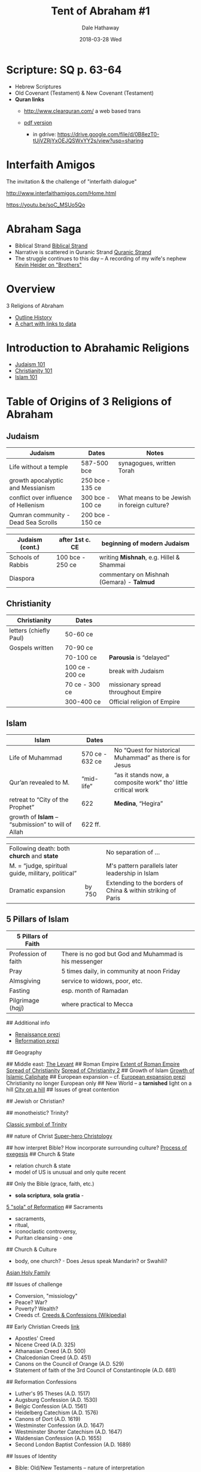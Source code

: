 #+Author: Dale Hathaway
#+Title:Tent of Abraham #1
#+Date:2018-03-28 Wed
#+Email: hathawayd@winthrop.edu
#+OPTIONS: org-reveal-title-slide:"%t"
#+OPTIONS: reveal_width:1000 reveal_height:800 
#+REVEAL_MARGIN: 0.1
#+REVEAL_MIN_SCALE: 0.5
#+REVEAL_MAX_SCALE: 2
#+REVEAL_HLEVEL: 1
#+OPTIONS: toc:1 num:nil
#+REVEAL_HEAD_PREAMBLE: <meta name="description" content="Org-Reveal">
#+REVEAL_POSTAMBLE: <p> Created by Dale Hathaway. </p>
#+REVEAL_PLUGINS: (markdown notes)
#+REVEAL_ROOT: ../../reveal.js
#+REVEAL_THEME: beige



* Scripture: SQ p. 63-64
#+ATTR_REVEAL: :frag (appear)
- Hebrew Scriptures
- Old Covenant (Testament) & New Covenant (Testament)
- *Quran links*
  - http://www.clearquran.com/ a web based trans
  - [[https://www.google.com/url?sa=t&rct=j&q=&esrc=s&source=web&cd=1&ved=0ahUKEwjw_NGRrfzSAhVRziYKHfv_Be0QFggcMAA&url=https%3A%2F%2Fwww.clearquran.com%2Fdownloads%2Fquran-english-translation-clearquran-edition-allah.pdf&usg=AFQjCNEq54YL2lh6H3NQU85HzCJ2j2hSDg&sig2=MGu6VGWoDKIjh_sAO2jPUg&cad=rja][pdf version]]
  
   #+BEGIN_NOTES
   - in gdrive: https://drive.google.com/file/d/0B8ezT0-tUjVZRjYxOEJQSWxYY2s/view?usp=sharing
   #+END_NOTES

* Interfaith Amigos

The invitation & the challenge of "interfaith dialogue"

http://www.interfaithamigos.com/Home.html

https://youtu.be/soC_MSUo5Qo

* Abraham Saga

- Biblical Strand [[file:biblical-strand-s20.html][Biblical Strand]]
- Narrative is scattered in Quranic Strand [[file:quranic-strand-s20.html][Quranic Strand]]
- The struggle continues to this day -- A recording of my wife's nephew [[https://youtu.be/Z3a3-gImhPc][Kevin Heider on "Brothers"]]
* Overview
3 Religions of Abraham
- [[https://cdn.knightlab.com/libs/timeline3/latest/embed/index.html?source=1hQWnCTFQkE2LiwSr1kH9O81AeBiKGcVC4xhShc59KwQ&font=Default&lang=en&initial_zoom=2&height=650][Outline History]]
- [[http://www.religionfacts.com/charts/christianity-islam-judaism][A chart with links to data]]

* Introduction to Abrahamic Religions
- [[file:abrahamic-judaism-s20.html][Judaism 101]]
- [[file:abrahamic-christian-s20.html][Christianity 101]]
- [[file:abrahamic-islam-s20.html][Islam 101]]  
* Table of Origins of 3 Religions of Abraham
** Judaism
|--------------------------------------+------------------+---------------------------------------------|
| Judaism                              | Dates            |                              Notes          |
|--------------------------------------+------------------+---------------------------------------------|
| Life without a temple                | 587-500 bce      | synagogues, written Torah                   |
| growth apocalyptic and Messianism    | 250 bce - 135 ce |                                             |
| conflict over influence of Hellenism | 300 bce - 100 ce | What means to be Jewish in foreign culture? |
| Qumran community - Dead Sea Scrolls  | 200 bce - 150 ce |                                             |
#+REVEAL: split:t
|-------------------+------------------+-------------------------------------------|
| Judaism (cont.)   | after 1st c. CE  | beginning of *modern Judaism*             |
|-------------------+------------------+-------------------------------------------|
| Schools of Rabbis | 100 bce - 250 ce | writing *Mishnah*, e.g. Hillel & Shammai  |
| Diaspora          |                  | commentary on Mishnah (Gemara) - *Talmud* |

** Christianity
|------------------------+-----------------+-------------------------------------|
| Christianity           | Dates                |                                     |
|------------------------+-----------------+-------------------------------------|
| letters (chiefly Paul) | 50-60 ce        |                                     |
| Gospels written        | 70-90 ce        |                                     |
|                        | 70-100 ce       | *Parousia* is “delayed”             |
|                        | 100 ce - 200 ce | break with Judaism                  |
|                        | 70 ce - 300 ce  | missionary spread throughout Empire |
|                        | 300-400 ce      | Official religion of Empire         |

** Islam

|----------------------------------------------------+-----------------+----------------------------------------------------------------|
| Islam                                              | Dates           |                                                                |
|----------------------------------------------------+-----------------+----------------------------------------------------------------|
| Life of Muhammad                                   | 570 ce - 632 ce | No “Quest for historical Muhammad” as there is for Jesus       |
| Qur’an revealed to M.                              | “mid-life”      | “as it stands now, a composite work” tho' little critical work |
| retreat to “City of the Prophet”                   | 622             | *Medina*, “Hegira”                                               |
| growth of *Islam* -- “submission” to will of Allah   | 622 ff.         |                                                                |
#+REVEAL: split:t
|----------------------------------------------------+--------+----------------------------------------------------|
| Following death: both *church* and *state*         |        | No separation of ...                               |
| M. = “judge, spiritual guide, military, political” |        | M's pattern parallels later leadership in Islam    |
| Dramatic expansion                                 | by 750 | Extending to the borders of China & within striking of Paris |

** 5 Pillars of Islam
  | 5 Pillars of Faith  |                                                       |
  |---------------------+-------------------------------------------------------|
  | Profession of faith | There is no god but God and Muhammad is his messenger |
  | Pray                | 5 times daily, in community at noon Friday            |
  | Almsgiving          | service to widows, poor, etc.                         |
  | Fasting             | esp. month of Ramadan                                 |
  | Pilgrimage (/hajj/) | where practical to Mecca                              |

  #+begin_notes
  
## Additional info

-  [[http://prezi.com/o8xux-hfc_qf/?utm_campaign=share&utm_medium=copy&rc=ex0share][Renaissance prezi]]
-  [[http://prezi.com/fhez9w-01fzi/?utm_campaign=share&utm_medium=copy&rc=ex0share][Reformation prezi]]

## Geography
   :PROPERTIES:
   :CUSTOM_ID: geography
   :END:
##  Middle east: 
   [[https://i.pinimg.com/originals/a8/35/3a/a8353aa9c68645ded38e79e9b082371c.jpg][The Levant]]
##  Roman Empire 
   [[http://www.ozpolitic.com/articles/images/Expansion-of-the-Roman-Empire.png][Extent of Roman Empire]]
[[https://cdn.vox-cdn.com/thumbor/s8dWgYJ_mZ5kffb2iAsu6JKfcys=/0x0:1393x1053/1200x0/filters:focal(0x0:1393x1053):no_upscale()/cdn.vox-cdn.com/assets/4836822/Mapspreadofxity.jpg][Spread of Christianity]]
[[https://www.bible-history.com/new-testament/the-spread-of-christianity.gif][Spread of Christianity 2]]
##  Growth of Islam 
   [[https://raymondpronk.files.wordpress.com/2012/03/growth_of_islamic_caliphate.jpg][Growth of Islamic Caliphate]]
##  European expansion -- cf. 
   [[http://prezi.com/npdu043ajimy/?utm_campaign=share&utm_medium=copy&rc=ex0share][European expansion prezi]] Christianity no longer European only
##  New World -- a *tarnished* light on a hill 
   [[http://slideplayer.com/slide/3295328/11/images/12/A+City+Upon+a+Hill+John+Winthrop+wanted+this+colony+to+be+like+a+city+upon+a+hill+.+What+he+meant+was:.jpg][City on a hill]]
## Issues of great contention
   :PROPERTIES:
   :CUSTOM_ID: issues-of-great-contention
   :END:
##  Jewish or Christian? 

##  monotheistic? Trinity?  
 #+ATTR_HTML: width="300" 
[[https://upload.wikimedia.org/wikipedia/commons/thumb/b/b3/Shield-Trinity-Scutum-Fidei-English.svg/2000px-Shield-Trinity-Scutum-Fidei-English.svg.png][Classic symbol of Trinity]]

##  nature of Christ
    [[http://2.bp.blogspot.com/-iqzWsWIr6as/TfyfGDO8tnI/AAAAAAAAAEU/tJqYcYweBPY/s1600/Superhero+Christology.jpg][Super-hero Christology]]

##   how interpret Bible? How incorporate surrounding culture?
     [[https://i.pinimg.com/originals/ab/b6/ce/abb6ce2d9d97235d6b07b02c825d83ad.jpg][Process of exegesis]]
## Church & State
  - relation church & state
  - model of US is unusual and only quite recent
## Only the Bible (grace, faith, etc.)
  - *sola scriptura*, *sola gratia* -
  [[https://nwbchurch.org/sites/default/files/sermons/2017-11/Five_Solas.jpg][5 "sola" of Reformation]]
## Sacraments
  - sacraments,
  - ritual,
  - iconoclastic controversy,
  - Puritan cleansing - one
## Church & Culture
  - body, one church? - Does Jesus speak Mandarin? or Swahili?
  [[https://blogs.ancientfaith.com/orthodoxbridge/wp-content/uploads/sites/27/2013/12/tumblr_mgjx0pjsOX1rk4qt8o2_1280.jpg][Asian Holy Family]]

  ## Issues of challenge
   :PROPERTIES:
   :CUSTOM_ID: issues-of-challenge
   :END:

-  Conversion, "missiology"
-  Peace? War?
-  Poverty? Wealth?
-  Creeds cf.
   [[https://en.wikipedia.org/wiki/List_of_Christian_creeds][Creeds & Confessions (Wikipedia)]]

## Early Christian Creeds [[https://carm.org/creeds-and-confessions][link]]

-  Apostles' Creed
-  Nicene Creed (A.D. 325)
-  Athanasian Creed (A.D. 500)
-  Chalcedonian Creed (A.D. 451)
-  Canons on the Council of Orange (A.D. 529)
-  Statement of faith of the 3rd Council of Constantinople (A.D. 681)

## Reformation Confessions

-  Luther's 95 Theses (A.D. 1517)
-  Augsburg Confession (A.D. 1530)
-  Belgic Confession (A.D. 1561)
-  Heidelberg Catechism (A.D. 1576)
-  Canons of Dort (A.D. 1619)
-  Westminster Confession (A.D. 1647)
-  Westminster Shorter Catechism (A.D. 1647)
-  Waldensian Confession (A.D. 1655)
-  Second London Baptist Confession (A.D. 1689)

## Issues of Identity
   :PROPERTIES:
   :CUSTOM_ID: issues-of-identity
   :END:

  -  Bible: Old/New Testaments -- nature of interpretation
  -  Sacraments? Priests/Presbyters?
  -  Authority: local?, pyramidical? dispersed? sacerdotal?
  -  Individualism


  #+end_notes

